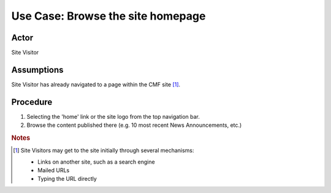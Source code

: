 Use Case:  Browse the site homepage
===================================

Actor
-----

Site Visitor

Assumptions
-----------

Site Visitor has already navigated to a page within the CMF site [#]_.

Procedure
---------

1. Selecting the 'home' link or the site logo from the top navigation bar.

2. Browse the content published there (e.g. 10 most recent News
   Announcements, etc.)

.. rubric:: Notes

.. [#]
   Site Visitors may get to the site initially through several mechanisms:

   * Links on another site, such as a search engine
   * Mailed URLs
   * Typing the URL directly
